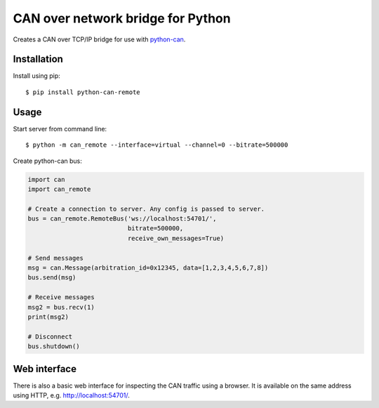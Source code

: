 CAN over network bridge for Python
==================================

Creates a CAN over TCP/IP bridge for use with python-can_.


Installation
------------

Install using pip::

    $ pip install python-can-remote


Usage
-----

Start server from command line::

    $ python -m can_remote --interface=virtual --channel=0 --bitrate=500000


Create python-can bus:

.. code-block:: python

    import can
    import can_remote

    # Create a connection to server. Any config is passed to server.
    bus = can_remote.RemoteBus('ws://localhost:54701/',
                               bitrate=500000,
                               receive_own_messages=True)

    # Send messages
    msg = can.Message(arbitration_id=0x12345, data=[1,2,3,4,5,6,7,8])
    bus.send(msg)

    # Receive messages
    msg2 = bus.recv(1)
    print(msg2)

    # Disconnect
    bus.shutdown()


Web interface
-------------

There is also a basic web interface for inspecting the CAN traffic
using a browser.
It is available on the same address using HTTP, e.g. http://localhost:54701/.


.. _python-can: https://python-can.readthedocs.org/en/stable/
